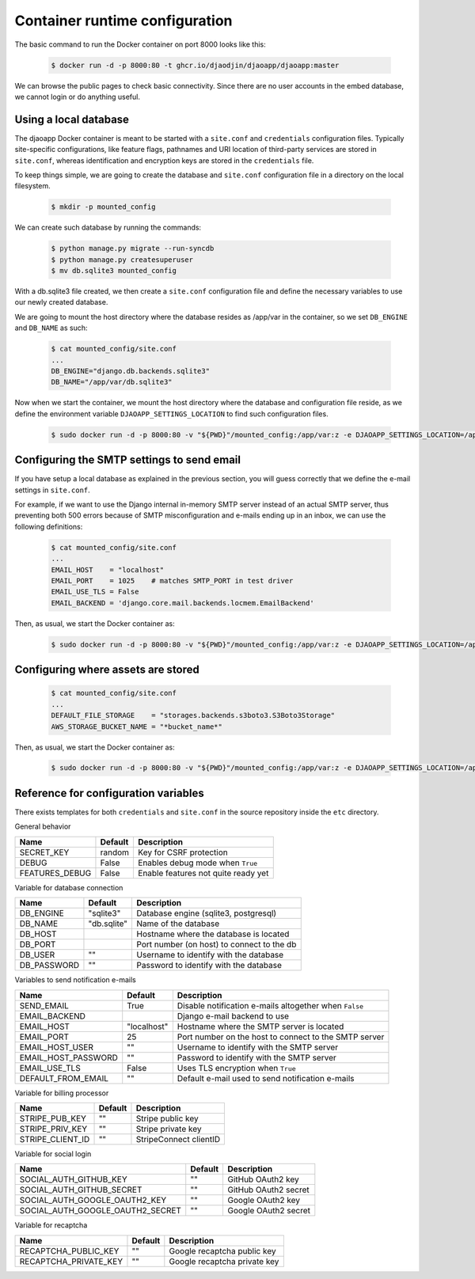 Container runtime configuration
===============================

The basic command to run the Docker container on port 8000 looks like this:

    .. code-block:: shell

        $ docker run -d -p 8000:80 -t ghcr.io/djaodjin/djaoapp/djaoapp:master

We can browse the public pages to check basic connectivity. Since there are no
user accounts in the embed database, we cannot login or do anything useful.


Using a local database
----------------------

The djaoapp Docker container is meant to be started with a ``site.conf``
and ``credentials`` configuration files.
Typically site-specific configurations, like feature flags, pathnames and
URI location of third-party services are stored in ``site.conf``, whereas
identification and encryption keys are stored in the ``credentials`` file.

To keep things simple, we are going to create the database and ``site.conf``
configuration file in a directory on the local filesystem.

    .. code-block:: shell

        $ mkdir -p mounted_config

We can create such database by running the commands:

    .. code-block:: shell

        $ python manage.py migrate --run-syncdb
        $ python manage.py createsuperuser
        $ mv db.sqlite3 mounted_config

With a db.sqlite3 file created, we then create a ``site.conf`` configuration
file and define the necessary variables to use our newly created database.

We are going to mount the host directory where the database resides
as /app/var in the container, so we set ``DB_ENGINE`` and ``DB_NAME`` as such:

    .. code-block:: shell

        $ cat mounted_config/site.conf
        ...
        DB_ENGINE="django.db.backends.sqlite3"
        DB_NAME="/app/var/db.sqlite3"

Now when we start the container, we mount the host directory where the database
and configuration file reside, as we define the environment variable
``DJAOAPP_SETTINGS_LOCATION`` to find such configuration files.

    .. code-block:: shell

        $ sudo docker run -d -p 8000:80 -v "${PWD}"/mounted_config:/app/var:z -e DJAOAPP_SETTINGS_LOCATION=/app/var -t ghcr.io/djaodjin/djaoapp/djaoapp:master


Configuring the SMTP settings to send email
-------------------------------------------

If you have setup a local database as explained in the previous section,
you will guess correctly that we define the e-mail settings in ``site.conf``.

For example, if we want to use the Django internal in-memory SMTP server
instead of an actual SMTP server, thus preventing both 500 errors because of
SMTP misconfiguration and e-mails ending up in an inbox, we can use
the following definitions:

    .. code-block:: shell

        $ cat mounted_config/site.conf
        ...
        EMAIL_HOST    = "localhost"
        EMAIL_PORT    = 1025    # matches SMTP_PORT in test driver
        EMAIL_USE_TLS = False
        EMAIL_BACKEND = 'django.core.mail.backends.locmem.EmailBackend'

Then, as usual, we start the Docker container as:

    .. code-block:: shell

        $ sudo docker run -d -p 8000:80 -v "${PWD}"/mounted_config:/app/var:z -e DJAOAPP_SETTINGS_LOCATION=/app/var -t ghcr.io/djaodjin/djaoapp/djaoapp:master


Configuring where assets are stored
-----------------------------------

    .. code-block:: shell

        $ cat mounted_config/site.conf
        ...
        DEFAULT_FILE_STORAGE    = "storages.backends.s3boto3.S3Boto3Storage"
        AWS_STORAGE_BUCKET_NAME = "*bucket_name*"

Then, as usual, we start the Docker container as:

    .. code-block:: shell

        $ sudo docker run -d -p 8000:80 -v "${PWD}"/mounted_config:/app/var:z -e DJAOAPP_SETTINGS_LOCATION=/app/var -t ghcr.io/djaodjin/djaoapp/djaoapp:master


Reference for configuration variables
-------------------------------------

There exists templates for both ``credentials`` and ``site.conf`` in the source
repository inside the ``etc`` directory.

General behavior

+---------------------+------------+------------------------------------------+
| Name                | Default    | Description                              |
+=====================+============+==========================================+
| SECRET_KEY          | random     | Key for CSRF protection                  |
+---------------------+------------+------------------------------------------+
| DEBUG               | False      | Enables debug mode when ``True``         |
+---------------------+------------+------------------------------------------+
| FEATURES_DEBUG      | False      | Enable features not quite ready yet      |
+---------------------+------------+------------------------------------------+


Variable for database connection

+--------------------+------------+--------------------------------------------+
|Name                | Default    | Description                                |
+====================+============+============================================+
|DB_ENGINE           |"sqlite3"   | Database engine (sqlite3, postgresql)      |
+--------------------+------------+--------------------------------------------+
|DB_NAME             |"db.sqlite" | Name of the database                       |
+--------------------+------------+--------------------------------------------+
|DB_HOST             |            | Hostname where the database is located     |
+--------------------+------------+--------------------------------------------+
|DB_PORT             |            | Port number (on host) to connect to the db |
+--------------------+------------+--------------------------------------------+
|DB_USER             |""          | Username to identify with the database     |
+--------------------+------------+--------------------------------------------+
|DB_PASSWORD         |""          | Password to identify with the database     |
+--------------------+------------+--------------------------------------------+


Variables to send notification e-mails

+--------------------+------------+--------------------------------------------+
|Name                | Default    | Description                                |
+====================+============+============================================+
|SEND_EMAIL          |True        | Disable notification e-mails altogether    |
|                    |            | when ``False``                             |
+--------------------+------------+--------------------------------------------+
|EMAIL_BACKEND       |            | Django e-mail backend to use               |
+--------------------+------------+--------------------------------------------+
|EMAIL_HOST          |"localhost" | Hostname where the SMTP server is located  |
+--------------------+------------+--------------------------------------------+
|EMAIL_PORT          |25          | Port number on the host to connect         |
|                    |            | to the SMTP server                         |
+--------------------+------------+--------------------------------------------+
|EMAIL_HOST_USER     | ""         | Username to identify with the SMTP server  |
+--------------------+------------+--------------------------------------------+
|EMAIL_HOST_PASSWORD | ""         | Password to identify with the SMTP server  |
+--------------------+------------+--------------------------------------------+
|EMAIL_USE_TLS       | False      | Uses TLS encryption when ``True``          |
+--------------------+------------+--------------------------------------------+
|DEFAULT_FROM_EMAIL  |""          | Default e-mail used to send notification   |
|                    |            | e-mails                                    |
+--------------------+------------+--------------------------------------------+


Variable for billing processor

+--------------------+------------+--------------------------------------------+
|Name                | Default    | Description                                |
+====================+============+============================================+
|STRIPE_PUB_KEY      |""          | Stripe public key                          |
+--------------------+------------+--------------------------------------------+
|STRIPE_PRIV_KEY     |""          | Stripe private key                         |
+--------------------+------------+--------------------------------------------+
|STRIPE_CLIENT_ID    |""          | StripeConnect clientID                     |
+--------------------+------------+--------------------------------------------+


Variable for social login

+---------------------------------+----------+---------------------------------+
|Name                             | Default  | Description                     |
+=================================+==========+=================================+
|SOCIAL_AUTH_GITHUB_KEY           |""        | GitHub OAuth2 key               |
+---------------------------------+----------+---------------------------------+
|SOCIAL_AUTH_GITHUB_SECRET        |""        | GitHub OAuth2 secret            |
+---------------------------------+----------+---------------------------------+
|SOCIAL_AUTH_GOOGLE_OAUTH2_KEY    |""        | Google OAuth2 key               |
+---------------------------------+----------+---------------------------------+
|SOCIAL_AUTH_GOOGLE_OAUTH2_SECRET |""        | Google OAuth2 secret            |
+---------------------------------+----------+---------------------------------+


Variable for recaptcha

+----------------------+------------+------------------------------------------+
|Name                  | Default    | Description                              |
+======================+============+==========================================+
|RECAPTCHA_PUBLIC_KEY  |""          | Google recaptcha public key              |
+----------------------+------------+------------------------------------------+
|RECAPTCHA_PRIVATE_KEY |""          | Google recaptcha private key             |
+----------------------+------------+------------------------------------------+

